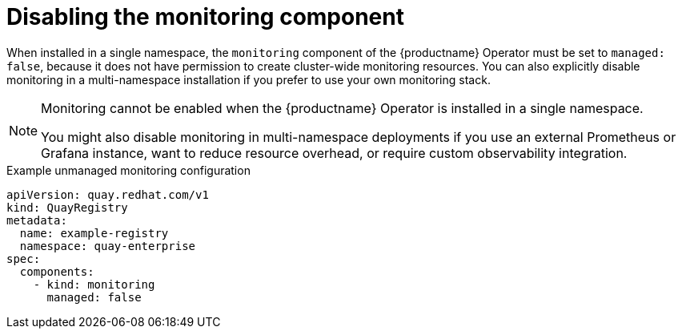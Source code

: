 :_mod-docs-content-type: REFERENCE
[id="operator-unmanaged-monitoring"]
= Disabling the monitoring component

When installed in a single namespace, the `monitoring` component of the {productname} Operator must be set to `managed: false`, because it does not have permission to create cluster-wide monitoring resources. You can also explicitly disable monitoring in a multi-namespace installation if you prefer to use your own monitoring stack.

[NOTE]
====
Monitoring cannot be enabled when the {productname} Operator is installed in a single namespace.

You might also disable monitoring in multi-namespace deployments if you use an external Prometheus or Grafana instance, want to reduce resource overhead, or require custom observability integration.
====

.Example unmanaged monitoring configuration
[source,yaml]
----
apiVersion: quay.redhat.com/v1
kind: QuayRegistry
metadata:
  name: example-registry
  namespace: quay-enterprise
spec:
  components:
    - kind: monitoring
      managed: false
----